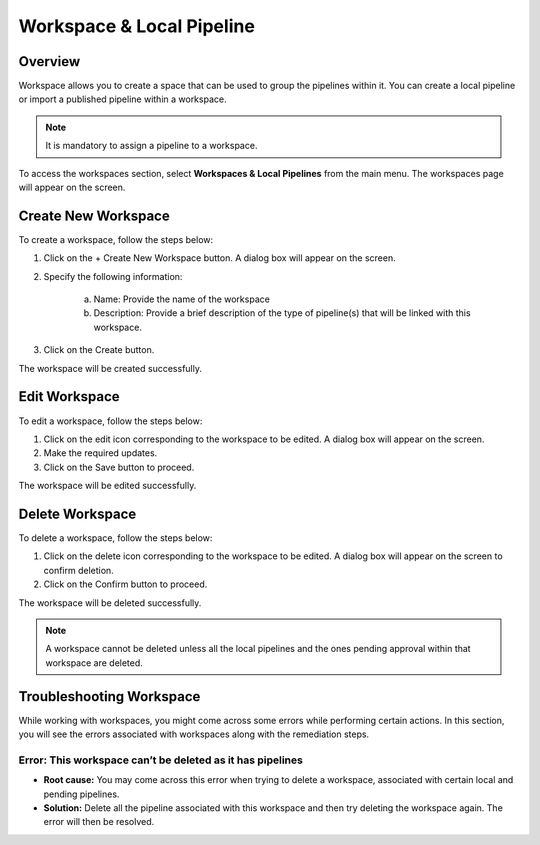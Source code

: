 .. _workspace:

Workspace & Local Pipeline
****************************

Overview
================

Workspace allows you to create a space that can be used to group the pipelines within it. You can create a local pipeline or import a published pipeline within a workspace.

.. Note::
    It is mandatory to assign a pipeline to a workspace.

To access the workspaces section, select **Workspaces & Local Pipelines** from the main menu. 
The workspaces page will appear on the screen.

.. figure:: workspace.png
    :align: center

Create New Workspace
================================

To create a workspace, follow the steps below:

1. Click on the + Create New Workspace button. A dialog box will appear on the screen. 

2. Specify the following information:

        a. Name:  Provide the name of the workspace

        b. Description: Provide a brief description of the type of pipeline(s) that will be linked with this workspace.

3. Click on the Create button.

The workspace will be created successfully.

Edit Workspace
====================


To edit a workspace, follow the steps below:

1. Click on the edit icon corresponding to the workspace to be edited. A dialog box will appear on the screen. 

2. Make the required updates.

3. Click on the Save button to proceed.

The workspace will be edited successfully.

Delete Workspace
========================

To delete a workspace, follow the steps below:

1. Click on the delete icon corresponding to the workspace to be edited. A dialog box will appear on the screen to confirm deletion.

2. Click on the Confirm button to proceed.

The workspace will be deleted successfully.

.. Note::
    A workspace cannot be deleted unless all the local pipelines and the ones pending approval within that workspace are deleted.

Troubleshooting Workspace
=============================

While working with workspaces, you might come across some errors while performing certain actions. In this section, you will see the errors associated with workspaces along with the remediation steps.

Error: This workspace can’t be deleted as it has pipelines
------------------------------------------------------------

* **Root cause:** You may come across this error when trying to delete a workspace, associated with certain local and pending pipelines.
* **Solution:** Delete all the pipeline associated with this workspace and then try deleting the workspace again. The error will then be resolved.